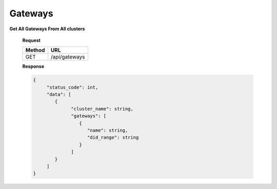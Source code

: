 
.. _gateways
Gateways
============

**Get All Gateways From All clusters**

   **Request**

   .. list-table:: 

     * - **Method**
       - **URL**
     * - GET
       - /api/gateways


   **Response**

   .. raw:: html

      <small style="font-size: 14px;"><strong>200</strong></small>

   .. code-block:: python

       {
            "status_code": int,
            "data": [
               {
                     "cluster_name": string,
                     "gateways": [
                        {
                           "name": string,
                           "did_range": string
                        }
                     ]
               }
            ]
       }

